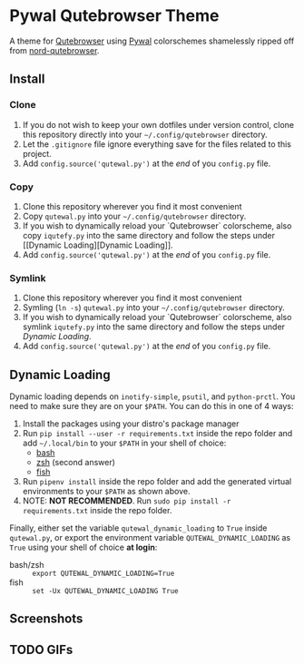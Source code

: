 * Pywal Qutebrowser Theme
  :PROPERTIES:
  :CUSTOM_ID: pywal-qutebrowser-theme
  :END:

A theme for [[https://qutebrowser.org][Qutebrowser]] using
[[https://github.com/dylanaraps/pywal][Pywal]] colorschemes shamelessly ripped
off from
[[https://github.com/Linuus/nord-qutebrowser/blob/master/nord-qutebrowser.py][nord-qutebrowser]].

** Install
   :PROPERTIES:
   :CUSTOM_ID: install
   :END:

*** Clone
1. If you do not wish to keep your own dotfiles under version control, clone
   this repository directly into your =~/.config/qutebrowser= directory.
2. Let the =.gitignore= file ignore everything save for the files related to
   this project.
2. Add =config.source('qutewal.py')= at the /end/ of you =config.py=
   file.
*** Copy
1. Clone this repository wherever you find it most convenient
2. Copy =qutewal.py= into your =~/.config/qutebrowser= directory.
3. If you wish to dynamically reload your `Qutebrowser` colorscheme, also copy
   =iqutefy.py= into the same directory and follow the steps under [[Dynamic
   Loading][Dynamic Loading]].
2. Add =config.source('qutewal.py')= at the /end/ of you =config.py=
   file.
*** Symlink
1. Clone this repository wherever you find it most convenient
2. Symling (=ln -s=) =qutewal.py= into your =~/.config/qutebrowser= directory.
3. If you wish to dynamically reload your `Qutebrowser` colorscheme, also symlink
   =iqutefy.py= into the same directory and follow the steps under [[Dynamic Loading][Dynamic Loading]].
2. Add =config.source('qutewal.py')= at the /end/ of you =config.py=
   file.

** Dynamic Loading
Dynamic loading depends on =inotify-simple=, =psutil=, and =python-prctl=. You
need to make sure they are on your =$PATH=. You can do this in one of 4 ways:
1. Install the packages using your distro's package manager
2. Run =pip install --user -r requirements.txt= inside the repo folder and add
   =~/.local/bin= to your =$PATH= in your shell of choice:
   + [[https://unix.stackexchange.com/questions/26047/how-to-correctly-add-a-path-to-path][bash]]
   + [[https://stackoverflow.com/questions/11530090/adding-a-new-entry-to-the-path-variable-in-zsh][zsh]]
     (second answer)
   + [[https://stackoverflow.com/questions/7064053/add-a-relative-path-to-path-on-fish-startup][fish]]
3. Run =pipenv install= inside the repo folder and add the generated virtual
   environments to your =$PATH= as shown above.
4. NOTE: *NOT RECOMMENDED*. Run =sudo pip install -r requirements.txt= inside
   the repo folder.

Finally, either set the variable =qutewal_dynamic_loading= to =True= inside
=qutewal.py=, or export the environment variable =QUTEWAL_DYNAMIC_LOADING= as
=True= using your shell of choice *at login*:
   + bash/zsh :: =export QUTEWAL_DYNAMIC_LOADING=True=
   + fish :: =set -Ux QUTEWAL_DYNAMIC_LOADING True=

** Screenshots
[[./screenshots/2018-12-12-084533_1920x1080_scrot.png]]
[[./screenshots/2018-12-12-084505_1920x1080_scrot.png]]
[[./screenshots/2018-12-12-084618_1920x1080_scrot.png]]
[[./screenshots/2018-12-12-084731_1920x1080_scrot.png]]
[[./screenshots/2018-12-12-084809_1920x1080_scrot.png]]
** TODO GIFs
